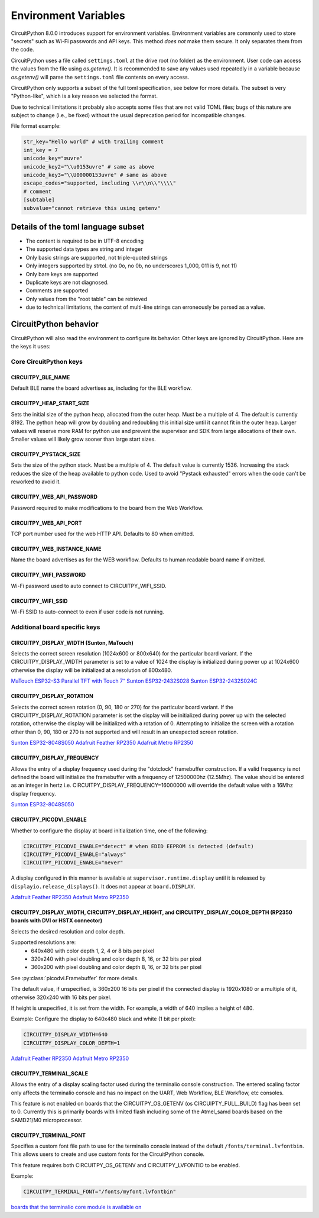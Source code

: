 Environment Variables
=====================

CircuitPython 8.0.0 introduces support for environment variables. Environment
variables are commonly used to store "secrets" such as Wi-Fi passwords and API
keys. This method *does not* make them secure. It only separates them from the
code.

CircuitPython uses a file called ``settings.toml`` at the drive root (no
folder) as the environment.  User code can access the values from the file
using `os.getenv()`. It is recommended to save any values used repeatedly in a
variable because `os.getenv()` will parse the ``settings.toml`` file contents
on every access.

CircuitPython only supports a subset of the full toml specification, see below
for more details. The subset is very "Python-like", which is a key reason we
selected the format.

Due to technical limitations it probably also accepts some files that are
not valid TOML files; bugs of this nature are subject to change (i.e., be
fixed) without the usual deprecation period for incompatible changes.

File format example:

.. code-block::

   str_key="Hello world" # with trailing comment
   int_key = 7
   unicode_key="œuvre"
   unicode_key2="\\u0153uvre" # same as above
   unicode_key3="\\U00000153uvre" # same as above
   escape_codes="supported, including \\r\\n\\"\\\\"
   # comment
   [subtable]
   subvalue="cannot retrieve this using getenv"


Details of the toml language subset
-----------------------------------

* The content is required to be in UTF-8 encoding
* The supported data types are string and integer
* Only basic strings are supported, not triple-quoted strings
* Only integers supported by strtol. (no 0o, no 0b, no underscores 1_000, 011
  is 9, not 11)
* Only bare keys are supported
* Duplicate keys are not diagnosed.
* Comments are supported
* Only values from the "root table" can be retrieved
* due to technical limitations, the content of multi-line
  strings can erroneously be parsed as a value.

CircuitPython behavior
----------------------

CircuitPython will also read the environment to configure its behavior. Other
keys are ignored by CircuitPython. Here are the keys it uses:

Core CircuitPython keys
^^^^^^^^^^^^^^^^^^^^^^^

CIRCUITPY_BLE_NAME
~~~~~~~~~~~~~~~~~~
Default BLE name the board advertises as, including for the BLE workflow.

CIRCUITPY_HEAP_START_SIZE
~~~~~~~~~~~~~~~~~~~~~~~~~
Sets the initial size of the python heap, allocated from the outer heap. Must be a multiple of 4.
The default is currently 8192.
The python heap will grow by doubling and redoubling this initial size until it cannot fit in the outer heap.
Larger values will reserve more RAM for python use and prevent the supervisor and SDK
from large allocations of their own.
Smaller values will likely grow sooner than large start sizes.

CIRCUITPY_PYSTACK_SIZE
~~~~~~~~~~~~~~~~~~~~~~
Sets the size of the python stack. Must be a multiple of 4. The default value is currently 1536.
Increasing the stack reduces the size of the heap available to python code.
Used to avoid "Pystack exhausted" errors when the code can't be reworked to avoid it.

CIRCUITPY_WEB_API_PASSWORD
~~~~~~~~~~~~~~~~~~~~~~~~~~
Password required to make modifications to the board from the Web Workflow.

CIRCUITPY_WEB_API_PORT
~~~~~~~~~~~~~~~~~~~~~~
TCP port number used for the web HTTP API. Defaults to 80 when omitted.

CIRCUITPY_WEB_INSTANCE_NAME
~~~~~~~~~~~~~~~~~~~~~~~~~~~
Name the board advertises as for the WEB workflow. Defaults to human readable board name if omitted.

CIRCUITPY_WIFI_PASSWORD
~~~~~~~~~~~~~~~~~~~~~~~
Wi-Fi password used to auto connect to CIRCUITPY_WIFI_SSID.

CIRCUITPY_WIFI_SSID
~~~~~~~~~~~~~~~~~~~
Wi-Fi SSID to auto-connect to even if user code is not running.

Additional board specific keys
^^^^^^^^^^^^^^^^^^^^^^^^^^^^^^

CIRCUITPY_DISPLAY_WIDTH (Sunton, MaTouch)
~~~~~~~~~~~~~~~~~~~~~~~~~~~~~~~~~~~~~~~~~~
Selects the correct screen resolution (1024x600 or 800x640) for the particular board variant.
If the CIRCUITPY_DISPLAY_WIDTH parameter is set to a value of 1024 the display is initialized
during power up at 1024x600 otherwise the display will be initialized at a resolution
of 800x480.

`MaTouch ESP32-S3 Parallel TFT with Touch 7“ <https://circuitpython.org/board/makerfabs_tft7/>`_
`Sunton ESP32-2432S028 <https://circuitpython.org/board/sunton_esp32_2432S028/>`_
`Sunton ESP32-2432S024C <https://circuitpython.org/board/sunton_esp32_2432S024C/>`_

CIRCUITPY_DISPLAY_ROTATION
~~~~~~~~~~~~~~~~~~~~~~~~~~
Selects the correct screen rotation (0, 90, 180 or 270) for the particular board variant.
If the CIRCUITPY_DISPLAY_ROTATION parameter is set the display will be initialized
during power up with the selected rotation, otherwise the display will be initialized with
a rotation of 0. Attempting to initialize the screen with a rotation other than 0,
90, 180 or 270 is not supported and will result in an unexpected screen rotation.

`Sunton ESP32-8048S050 <https://circuitpython.org/board/sunton_esp32_8048S050/>`_
`Adafruit Feather RP2350 <https://circuitpython.org/board/adafruit_feather_rp2350/>`_
`Adafruit Metro RP2350 <https://circuitpython.org/board/adafruit_metro_rp2350/>`_

CIRCUITPY_DISPLAY_FREQUENCY
~~~~~~~~~~~~~~~~~~~~~~~~~~~
Allows the entry of a display frequency used during the "dotclock" framebuffer construction.
If a valid frequency is not defined the board will initialize the framebuffer with a
frequency of 12500000hz (12.5Mhz). The value should be entered as an integer in hertz
i.e. CIRCUITPY_DISPLAY_FREQUENCY=16000000 will override the default value with a 16Mhz
display frequency.

`Sunton ESP32-8048S050 <https://circuitpython.org/board/sunton_esp32_8048S050/>`_


CIRCUITPY_PICODVI_ENABLE
~~~~~~~~~~~~~~~~~~~~~~~~
Whether to configure the display at board initialization time, one of the following:

.. code-block::

    CIRCUITPY_PICODVI_ENABLE="detect" # when EDID EEPROM is detected (default)
    CIRCUITPY_PICODVI_ENABLE="always"
    CIRCUITPY_PICODVI_ENABLE="never"

A display configured in this manner is available at ``supervisor.runtime.display``
until it is released by ``displayio.release_displays()``. It does not appear at
``board.DISPLAY``.

`Adafruit Feather RP2350 <https://circuitpython.org/board/adafruit_feather_rp2350/>`_
`Adafruit Metro RP2350 <https://circuitpython.org/board/adafruit_metro_rp2350/>`_

CIRCUITPY_DISPLAY_WIDTH, CIRCUITPY_DISPLAY_HEIGHT, and CIRCUITPY_DISPLAY_COLOR_DEPTH (RP2350 boards with DVI or HSTX connector)
~~~~~~~~~~~~~~~~~~~~~~~~~~~~~~~~~~~~~~~~~~~~~~~~~~~~~~~~~~~~~~~~~~~~~~~~~~~~~~~~~~~~~~~~~~~~~~~~~~~~~~~~~~~~~~~~~~~~~~~~~~~~~~~
Selects the desired resolution and color depth.

Supported resolutions are:
 * 640x480 with color depth 1, 2, 4 or 8 bits per pixel
 * 320x240 with pixel doubling and color depth 8, 16, or 32 bits per pixel
 * 360x200 with pixel doubling and color depth 8, 16, or 32 bits per pixel

See :py:class:`picodvi.Framebuffer` for more details.

The default value, if unspecified, is 360x200 16 bits per pixel if the connected
display is 1920x1080 or a multiple of it, otherwise 320x240 with 16 bits per pixel.

If height is unspecified, it is set from the width. For example, a width of 640
implies a height of 480.

Example: Configure the display to 640x480 black and white (1 bit per pixel):

.. code-block::

    CIRCUITPY_DISPLAY_WIDTH=640
    CIRCUITPY_DISPLAY_COLOR_DEPTH=1

`Adafruit Feather RP2350 <https://circuitpython.org/board/adafruit_feather_rp2350/>`_
`Adafruit Metro RP2350 <https://circuitpython.org/board/adafruit_metro_rp2350/>`_

CIRCUITPY_TERMINAL_SCALE
~~~~~~~~~~~~~~~~~~~~~~~~
Allows the entry of a display scaling factor used during the terminalio console construction.
The entered scaling factor only affects the terminalio console and has no impact on
the UART, Web Workflow, BLE Workflow, etc consoles.

This feature is not enabled on boards that the CIRCUITPY_OS_GETENV (os CIRCUIPTY_FULL_BUILD)
flag has been set to 0. Currently this is primarily boards with limited flash including some
of the Atmel_samd boards based on the SAMD21/M0 microprocessor.

CIRCUITPY_TERMINAL_FONT
~~~~~~~~~~~~~~~~~~~~~~~
Specifies a custom font file path to use for the terminalio console instead of the default
``/fonts/terminal.lvfontbin``. This allows users to create and use custom fonts for the
CircuitPython console.

This feature requires both CIRCUITPY_OS_GETENV and CIRCUITPY_LVFONTIO to be enabled.

Example:

.. code-block::

    CIRCUITPY_TERMINAL_FONT="/fonts/myfont.lvfontbin"

`boards that the terminalio core module is available on <https://docs.circuitpython.org/en/latest/shared-bindings/terminalio/>`_
